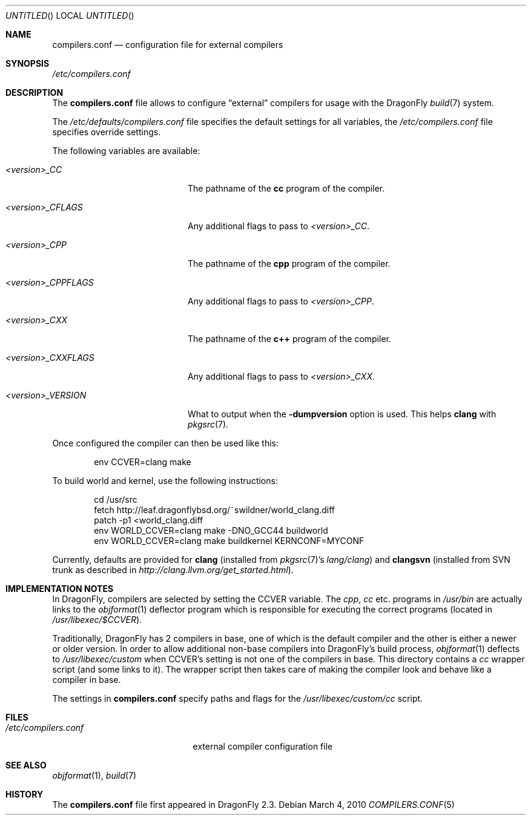 .\"
.\" Copyright (c) 2009
.\"	The DragonFly Project.  All rights reserved.
.\"
.\" Redistribution and use in source and binary forms, with or without
.\" modification, are permitted provided that the following conditions
.\" are met:
.\"
.\" 1. Redistributions of source code must retain the above copyright
.\"    notice, this list of conditions and the following disclaimer.
.\" 2. Redistributions in binary form must reproduce the above copyright
.\"    notice, this list of conditions and the following disclaimer in
.\"    the documentation and/or other materials provided with the
.\"    distribution.
.\" 3. Neither the name of The DragonFly Project nor the names of its
.\"    contributors may be used to endorse or promote products derived
.\"    from this software without specific, prior written permission.
.\"
.\" THIS SOFTWARE IS PROVIDED BY THE COPYRIGHT HOLDERS AND CONTRIBUTORS
.\" ``AS IS'' AND ANY EXPRESS OR IMPLIED WARRANTIES, INCLUDING, BUT NOT
.\" LIMITED TO, THE IMPLIED WARRANTIES OF MERCHANTABILITY AND FITNESS
.\" FOR A PARTICULAR PURPOSE ARE DISCLAIMED.  IN NO EVENT SHALL THE
.\" COPYRIGHT HOLDERS OR CONTRIBUTORS BE LIABLE FOR ANY DIRECT, INDIRECT,
.\" INCIDENTAL, SPECIAL, EXEMPLARY OR CONSEQUENTIAL DAMAGES (INCLUDING,
.\" BUT NOT LIMITED TO, PROCUREMENT OF SUBSTITUTE GOODS OR SERVICES;
.\" LOSS OF USE, DATA, OR PROFITS; OR BUSINESS INTERRUPTION) HOWEVER CAUSED
.\" AND ON ANY THEORY OF LIABILITY, WHETHER IN CONTRACT, STRICT LIABILITY,
.\" OR TORT (INCLUDING NEGLIGENCE OR OTHERWISE) ARISING IN ANY WAY OUT
.\" OF THE USE OF THIS SOFTWARE, EVEN IF ADVISED OF THE POSSIBILITY OF
.\" SUCH DAMAGE.
.\"
.Dd March 4, 2010
.Os
.Dt COMPILERS.CONF 5
.Sh NAME
.Nm compilers.conf
.Nd configuration file for external compilers
.Sh SYNOPSIS
.Pa /etc/compilers.conf
.Sh DESCRIPTION
The
.Nm
file allows to configure
.Dq external
compilers for usage with the
.Dx
.Xr build 7
system.
.Pp
The
.Pa /etc/defaults/compilers.conf
file specifies the default settings for all variables, the
.Pa /etc/compilers.conf
file specifies override settings.
.Pp
The following variables are available:
.Bl -tag -width ".Va <version>_CPPFLAGS"
.It Va <version>_CC
The pathname of the
.Nm cc
program of the compiler.
.It Va <version>_CFLAGS
Any additional flags to pass to
.Va <version>_CC .
.It Va <version>_CPP
The pathname of the
.Nm cpp
program of the compiler.
.It Va <version>_CPPFLAGS
Any additional flags to pass to
.Va <version>_CPP .
.It Va <version>_CXX
The pathname of the
.Nm c++
program of the compiler.
.It Va <version>_CXXFLAGS
Any additional flags to pass to
.Va <version>_CXX .
.It Va <version>_VERSION
What to output when the
.Fl dumpversion
option is used.
This helps
.Nm clang
with
.Xr pkgsrc 7 .
.El
.Pp
Once configured the compiler can then be used like this:
.Bd -literal -offset indent
env CCVER=clang make
.Ed
.Pp
To build world and kernel, use the following instructions:
.Bd -literal -offset indent
cd /usr/src
fetch http://leaf.dragonflybsd.org/~swildner/world_clang.diff
patch -p1 <world_clang.diff
env WORLD_CCVER=clang make -DNO_GCC44 buildworld
env WORLD_CCVER=clang make buildkernel KERNCONF=MYCONF
.Ed
.Pp
Currently, defaults are provided for
.Nm clang
(installed from
.Xr pkgsrc 7 Ap s
.Pa lang/clang )
and
.Nm clangsvn
(installed from SVN trunk as described in
.Pa http://clang.llvm.org/get_started.html ) .
.Sh IMPLEMENTATION NOTES
In
.Dx ,
compilers are selected by setting the
.Ev CCVER
variable.
The
.Pa cpp ,
.Pa cc
etc\&. programs in
.Pa /usr/bin
are actually links to the
.Xr objformat 1
deflector program which is responsible for executing the
correct programs (located in
.Pa /usr/libexec/$CCVER ) .
.Pp
Traditionally,
.Dx
has 2 compilers in base, one of which is the default compiler and the other
is either a newer or older version.
In order to allow additional non-base compilers into
.Dx Ap s
build process,
.Xr objformat 1
deflects to
.Pa /usr/libexec/custom
when
.Ev CCVER Ap s
setting is not one of the compilers in base.
This directory contains a
.Pa cc
wrapper script (and some links to it).
The wrapper script then takes care of making the compiler look and behave
like a compiler in base.
.Pp
The settings in
.Nm
specify paths and flags for the
.Pa /usr/libexec/custom/cc
script.
.Sh FILES
.Bl -tag -width ".Pa /etc/compilers.conf" -compact
.It Pa /etc/compilers.conf
external compiler configuration file
.El
.Sh SEE ALSO
.Xr objformat 1 ,
.Xr build 7
.Sh HISTORY
The
.Nm
file first appeared in
.Dx 2.3 .
